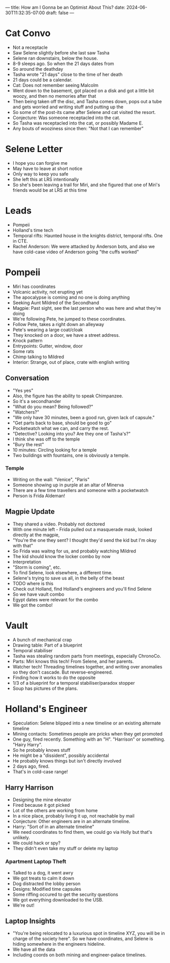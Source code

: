 ---
title: How am I Gonna be an Optimist About This?
date: 2024-06-30T11:32:35-07:00
draft: false
---


* Cat Convo
- Not a receptacle
- Saw Selene slightly before she last saw Tasha
- Selene ran downstairs, below the house.
- 8-9 sleeps ago. So when the 21 days dates from
- So around the deathday
- Tasha wrote "21 days" close to the time of her death
- 21 days could be a calendar.
- Cat: Does not remember seeing Malcolm
- Went down to the basement, got placed on a disk and got a little bit woozy, and then no memories after that
- Then being taken off the disc, and Tasha comes down, pops out a tube and gets worried and writing stuff and putting up the
- So some of the post-its came after Selene and cat visited the resort.
- Conjecture: Was someone receptacled into the cat.
- So Tasha was receptacled into the cat, or possibly Madame E.
- Any bouts of wooziness since then: "Not that I can remember"
* Selene Letter
- I hope you can forgive me
- May have to leave at short notice
- Only way to keep you safe
- She left this at LRS intentionally
- So she's been leaving a trail for Miri, and she figured that one of Miri's friends would be at LRS at this time
* Leads
- Pompeii
- Holland's time tech
- Temporal rifts: Haunted house in the knights district, temporal rifts. One in CTE.
- Rachel Anderson: We were attacked by Anderson bots, and also we have cold-case video of Anderson going "the cuffs worked"
* Pompeii
- Miri has coordinates
- Volcanic activity, not erupting yet
- The apocalypse is coming and no one is doing anything
- Seeking Aunt Mildred of the Secondhand
- Magpie: Past sight, see the last person who was here and what they're doing
- We're following Pete, he jumped to these coordinates.
- Follow Pete, takes a right down an alleyway
- Pete's wearing a large coat/cloak
- They knocked on a door, we have a street address.
- Knock pattern
- Entrypoints: Gutter, window, door
- Some rats
- Chimp talking to Mildred
- Interior: Strange, out of place, crate with english writing
** Conversation
- "Yes yes"
- Also, the figure has the ability to speak Chimpanzee.
- So it's a secondhander
- "What do you mean? Being followed?"
- "Watchers?"
- "We only have 30 minutes, been a good run, given lack of capsule."
- "Get parts back to base, should be good to go"
- Pocketwatch what we can, and carry the rest.
- "Detective? Looking into you? Are they one of Tasha's?"
- I think she was off to the temple
- "Bury the rest"
- 10 minutes: Circling looking for a temple
- Two buildings with fountains, one is obviously a temple.
*** Temple
- Writing on the wall: "Venice", "Paris"
- Someone showing up in purple at an altar of Minerva
- There are a few time travellers and someone with a pocketwatch
- Person is Frida Aldeman!
** Magpie Update
- They shared a video. Probably not doctored
- With one minute left - Frida pulled out a masquerade mask, looked directly at the magpie,
- "You're the one they sent? I thought they'd send the kid but I'm okay with that"
- So Frida was waitng for us, and probably watching Mildred
- The kid should know the locker combo by now
- Interpretation
- "Storm is coming", etc.
- To find Selene, look elsewhere, a different time.
- Selene's trying to save us all, in the belly of the beast
- TODO where is this
- Check out Holland, find Holland's engineers and you'll find Selene
- So we have vault combo
- Egypt dates were relevant for the combo
- We got the combo!

* Vault
- A bunch of mechanical crap
- Drawing table: Part of a blueprint
- Temporal stabiliser
- Tasha was stealing random parts from meetings, especially ChronoCo.
- Parts: Miri knows this tech! From Selene, and her parents.
- Watcher tech! Threading timelines together, and writing over anomalies so they don't cascade. But reverse-engineered.
- Finding how it works to do the opposite
- 1/3 of a blueprint for a temporal stabiliser/paradox stopper
- Soup has pictures of the plans.
* Holland's Engineer
- Speculation: Selene blipped into a new timeline or an existing alternate timeline
- Mining contacts: Sometimes people are pricks when they get promoted
- One guy, fired recently. Something with an "H". "Harrison" or something. "Hairy Harry".
- So he probably knows stuff
- He might be a "dissident", possibly accidental
- He probably knows things but isn't directly involved
- 2 days ago, fired.
- That's in cold-case range!

** Harry Harrison
- Designing the mine elevator
- Fired because it got picked
- Lot of the others are working from home
- In a nice place, probably living it up, not reachable by mail
- Conjecture: Other engineers are in an alternate timeline.
- Harry: "Sort of in an alternate timeline"
- We need coordinates to find them, we could go via Holly but that's unlikely.
- We could hack or spy?
- They didn't even take my stuff or delete my laptop

*** Apartment Laptop Theft
- Talked to a dog, it went awry
- We got treats to calm it down
- Dog distracted the lobby person
- Designs: Modified time capsules
- Some riffing occured to get the security questions
- We got everything downloaded to the USB.
- We're out!

** Laptop Insights
- "You're being relocated to a luxurious spot in timeline XYZ, you will be in charge of the society here". So we have coordinates, and Selene is hiding somewhere in the engineers hideline.
- We have all the data
- Including coords on both mining and engineer-palace timelines.
